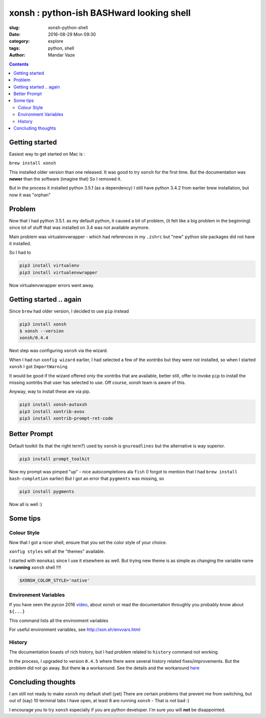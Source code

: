 xonsh : python-ish BASHward looking shell
#########################################

:slug: xonsh-python-shell
:date: 2016-08-29 Mon 09:30
:category: explore
:tags: python, shell
:author: Mandar Vaze

.. contents::


Getting started
---------------

Easiest way to get started on Mac is :

``brew install xonsh``

This installed older version than one released. It was good to try ``xonsh`` for
the first time. But the documentation was **newer** than the software (imagine
that) So I removed it.

But in the process it installed python 3.5.1 (as a dependency) I still have
python 3.4.2 from earlier brew installation, but now it was "orphan"

Problem
-------

Now that I had python 3.5.1. as my default python, it caused a bit of problem,
(it felt like a big problem in the beginning) since lot of stuff that was
installed on 3.4 was not available anymore.

Main problem was virtualenvwrapper - which had references in my ``.zshrc`` but
"new" python site packages did not have it installed.

So I had to

.. code-block:: bash

    pip3 install virtualenv
    pip3 install virtualenvwrapper

Now virtualenvwrapper errors went away.

Getting started .. again
------------------------

Since ``brew`` had older version, I decided to use ``pip`` instead

.. code-block:: bash

    pip3 install xonsh
    $ xonsh --version
    xonsh/0.4.4

Next step was configuring ``xonsh`` via the wizard.

When I had run ``xonfig wizard`` earlier, I had selected a few of the *xontribs*
but they were not installed, so when I started ``xonsh`` I got ``ImportWarning``

It would be good if the wizard offered only the xontribs that are available,
better still, offer to invoke ``pip`` to install the missing xontribs that user
has selected to use. Off course, xonsh team is aware of this.

Anyway, way to install these are via pip.

.. code-block:: bash

    pip3 install xonsh-autoxsh
    pip3 install xontrib-avox
    pip3 install xontrib-prompt-ret-code

Better Prompt
-------------

Default toolkit (Is that the right term?) used by ``xonsh`` is ``gnureadlines``
but the alternative is way superior.


.. code-block:: bash

    pip3 install prompt_toolkit

Now my prompt was pimped "up" - nice autocompletions ala ``fish`` (I forgot to
mention that I had ``brew install bash-completion`` earlier) But I got an error
that ``pygments`` was missing, so

.. code-block:: bash

    pip3 install pygments

Now all is well :)

Some tips
---------

Colour Style
^^^^^^^^^^^^

Now that I got a nicer shell, ensure that you set the color style of your
choice.

``xonfig styles`` will all the "themes" available.

I started with ``monokai`` since I use it elsewhere as well. But trying new
theme is as simple as changing the variable name is **running** ``xonsh`` shell
!!!!

.. code-block:: python

   $XONSH_COLOR_STYLE='native'

Environment Variables
^^^^^^^^^^^^^^^^^^^^^

If you have seen the pycon 2016 `video
<https://www.youtube.com/watch?v=uaje5I22kgE>`_, about xonsh or read the
documentation throughly you probably know about ``${...}``

This command lists all the environment variables

For useful environment variables, see http://xon.sh/envvars.html

History
^^^^^^^

The documentation boasts of rich history, but
I had problem related to ``history`` command not working

In the process, I upgraded to version ``0.4.5`` where there were several history
related fixes/improvements. But the problem did not go away. But there **is** a
workaround. See the details and the workaround `here
<https://github.com/xonsh/xonsh/issues/1577#issuecomment-240600295>`_

Concluding thoughts
-------------------

I am still not ready to make ``xonsh`` my default shell (yet) There are certain
problems that prevent me from switching, but out of (say) 10 terminal tabs I
have open, at least 8 are running ``xonsh`` - That is not bad :)

I encourage you to try ``xonsh`` especially if you are python developer. I'm
sure you will **not** be disappointed.
